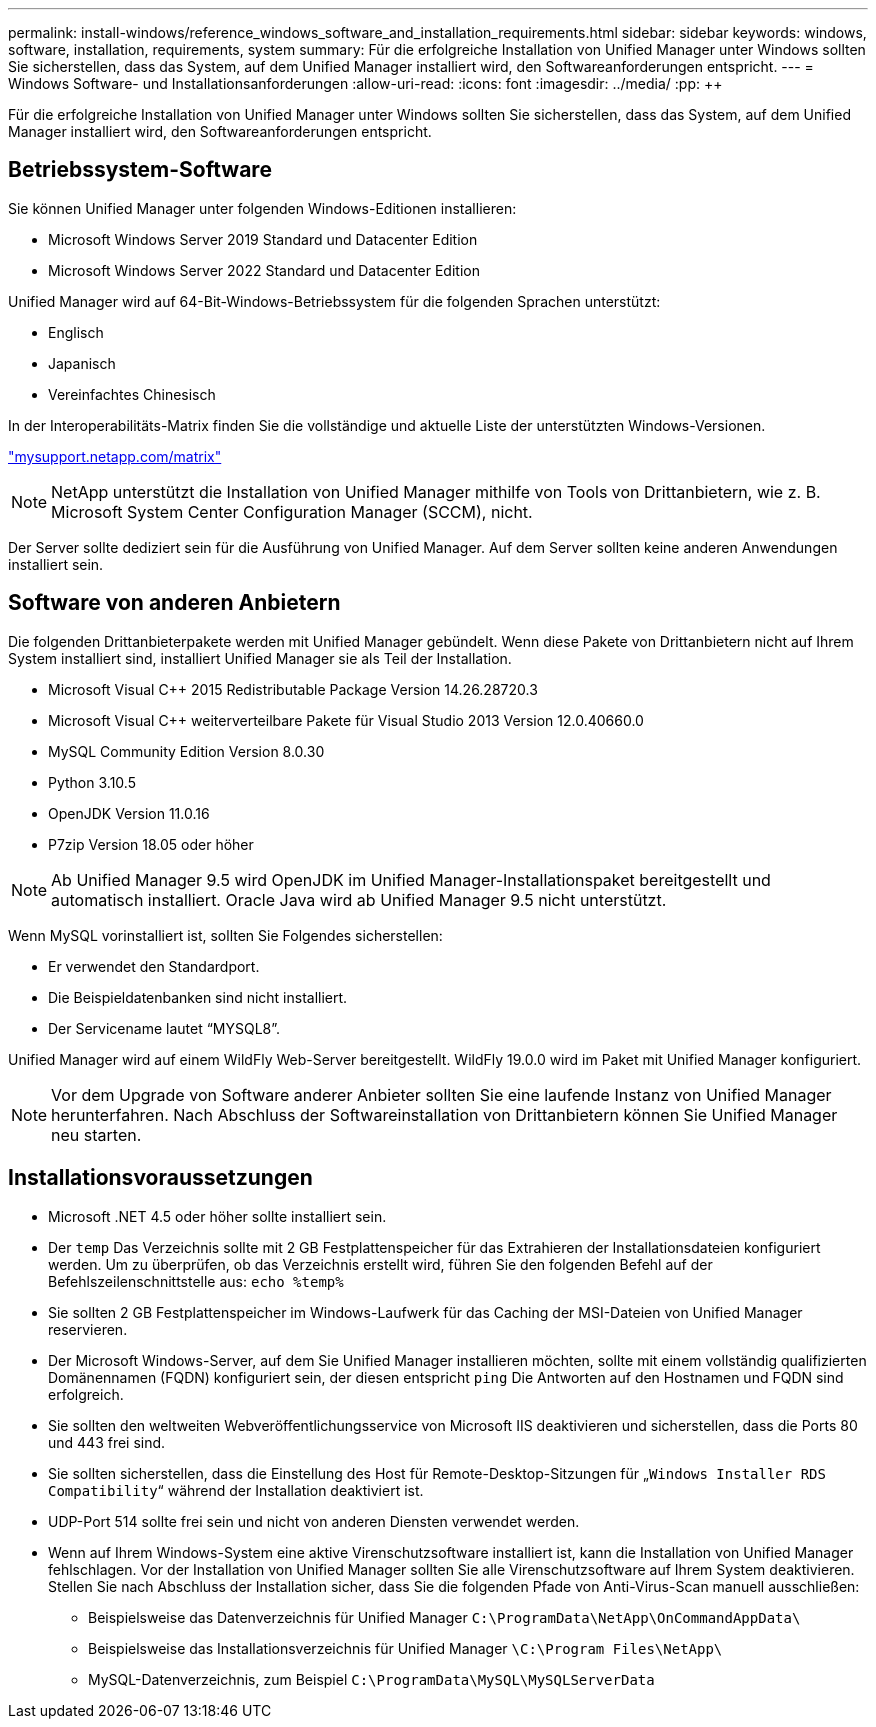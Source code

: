 ---
permalink: install-windows/reference_windows_software_and_installation_requirements.html 
sidebar: sidebar 
keywords: windows, software, installation, requirements, system 
summary: Für die erfolgreiche Installation von Unified Manager unter Windows sollten Sie sicherstellen, dass das System, auf dem Unified Manager installiert wird, den Softwareanforderungen entspricht. 
---
= Windows Software- und Installationsanforderungen
:allow-uri-read: 
:icons: font
:imagesdir: ../media/
:pp: &#43;&#43;


[role="lead"]
Für die erfolgreiche Installation von Unified Manager unter Windows sollten Sie sicherstellen, dass das System, auf dem Unified Manager installiert wird, den Softwareanforderungen entspricht.



== Betriebssystem-Software

Sie können Unified Manager unter folgenden Windows-Editionen installieren:

* Microsoft Windows Server 2019 Standard und Datacenter Edition
* Microsoft Windows Server 2022 Standard und Datacenter Edition


Unified Manager wird auf 64-Bit-Windows-Betriebssystem für die folgenden Sprachen unterstützt:

* Englisch
* Japanisch
* Vereinfachtes Chinesisch


In der Interoperabilitäts-Matrix finden Sie die vollständige und aktuelle Liste der unterstützten Windows-Versionen.

http://mysupport.netapp.com/matrix["mysupport.netapp.com/matrix"]


NOTE: NetApp unterstützt die Installation von Unified Manager mithilfe von Tools von Drittanbietern, wie z. B. Microsoft System Center Configuration Manager (SCCM), nicht.

Der Server sollte dediziert sein für die Ausführung von Unified Manager. Auf dem Server sollten keine anderen Anwendungen installiert sein.



== Software von anderen Anbietern

Die folgenden Drittanbieterpakete werden mit Unified Manager gebündelt. Wenn diese Pakete von Drittanbietern nicht auf Ihrem System installiert sind, installiert Unified Manager sie als Teil der Installation.

* Microsoft Visual C&#43;&#43; 2015 Redistributable Package Version 14.26.28720.3
* Microsoft Visual C&#43;&#43; weiterverteilbare Pakete für Visual Studio 2013 Version 12.0.40660.0
* MySQL Community Edition Version 8.0.30
* Python 3.10.5
* OpenJDK Version 11.0.16
* P7zip Version 18.05 oder höher


[NOTE]
====
Ab Unified Manager 9.5 wird OpenJDK im Unified Manager-Installationspaket bereitgestellt und automatisch installiert. Oracle Java wird ab Unified Manager 9.5 nicht unterstützt.

====
Wenn MySQL vorinstalliert ist, sollten Sie Folgendes sicherstellen:

* Er verwendet den Standardport.
* Die Beispieldatenbanken sind nicht installiert.
* Der Servicename lautet "`MYSQL8`".


Unified Manager wird auf einem WildFly Web-Server bereitgestellt. WildFly 19.0.0 wird im Paket mit Unified Manager konfiguriert.

[NOTE]
====
Vor dem Upgrade von Software anderer Anbieter sollten Sie eine laufende Instanz von Unified Manager herunterfahren. Nach Abschluss der Softwareinstallation von Drittanbietern können Sie Unified Manager neu starten.

====


== Installationsvoraussetzungen

* Microsoft .NET 4.5 oder höher sollte installiert sein.
* Der `temp` Das Verzeichnis sollte mit 2 GB Festplattenspeicher für das Extrahieren der Installationsdateien konfiguriert werden. Um zu überprüfen, ob das Verzeichnis erstellt wird, führen Sie den folgenden Befehl auf der Befehlszeilenschnittstelle aus: `echo %temp%`
* Sie sollten 2 GB Festplattenspeicher im Windows-Laufwerk für das Caching der MSI-Dateien von Unified Manager reservieren.
* Der Microsoft Windows-Server, auf dem Sie Unified Manager installieren möchten, sollte mit einem vollständig qualifizierten Domänennamen (FQDN) konfiguriert sein, der diesen entspricht `ping` Die Antworten auf den Hostnamen und FQDN sind erfolgreich.
* Sie sollten den weltweiten Webveröffentlichungsservice von Microsoft IIS deaktivieren und sicherstellen, dass die Ports 80 und 443 frei sind.
* Sie sollten sicherstellen, dass die Einstellung des Host für Remote-Desktop-Sitzungen für „`Windows Installer RDS Compatibility`“ während der Installation deaktiviert ist.
* UDP-Port 514 sollte frei sein und nicht von anderen Diensten verwendet werden.
* Wenn auf Ihrem Windows-System eine aktive Virenschutzsoftware installiert ist, kann die Installation von Unified Manager fehlschlagen. Vor der Installation von Unified Manager sollten Sie alle Virenschutzsoftware auf Ihrem System deaktivieren. Stellen Sie nach Abschluss der Installation sicher, dass Sie die folgenden Pfade von Anti-Virus-Scan manuell ausschließen:
+
** Beispielsweise das Datenverzeichnis für Unified Manager `C:\ProgramData\NetApp\OnCommandAppData\`
** Beispielsweise das Installationsverzeichnis für Unified Manager `\C:\Program Files\NetApp\`
** MySQL-Datenverzeichnis, zum Beispiel `C:\ProgramData\MySQL\MySQLServerData`



